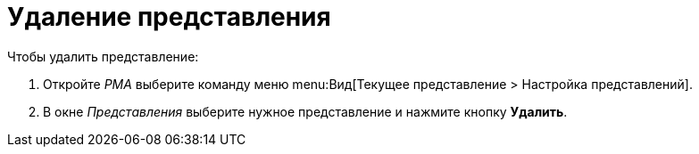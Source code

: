 = Удаление представления

.Чтобы удалить представление:
. Откройте _РМА_ выберите команду меню menu:Вид[Текущее представление > Настройка представлений].
+
. В окне _Представления_ выберите нужное представление и нажмите кнопку *Удалить*.

